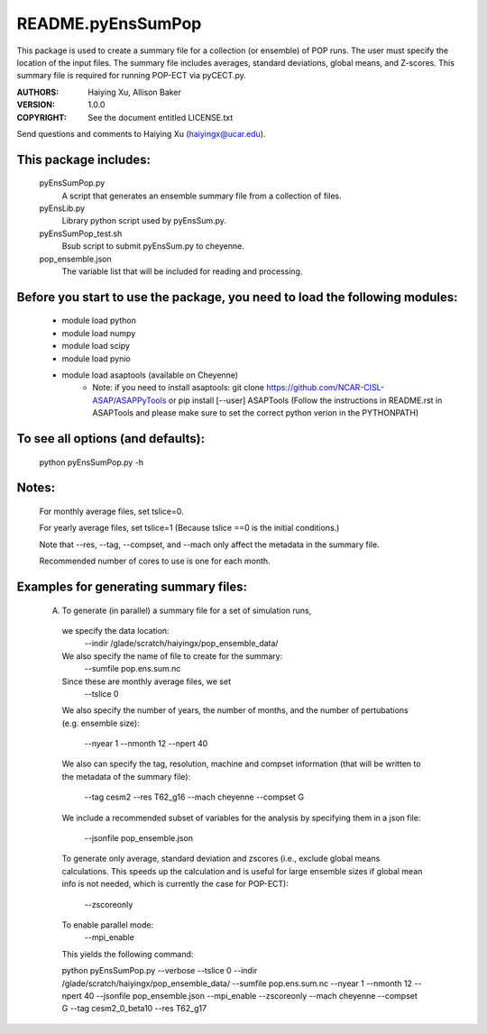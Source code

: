 ==================
README.pyEnsSumPop
==================

This package is used to create a summary file for a collection 
(or ensemble) of POP runs. The user must specify the location of the 
input files. The summary file includes averages, standard deviations, 
global means, and Z-scores. This summary file is required for running
POP-ECT via pyCECT.py.

:AUTHORS: Haiying Xu, Allison Baker
:VERSION: 1.0.0
:COPYRIGHT: See the document entitled LICENSE.txt

Send questions and comments to Haiying Xu (haiyingx@ucar.edu).


This package includes:  
----------------------
     	pyEnsSumPop.py             
                            A script that generates an ensemble summary file 
     		            from a collection of files.

        pyEnsLib.py     
                            Library python script used by pyEnsSum.py.

        pyEnsSumPop_test.sh        
                            Bsub script to submit pyEnsSum.py to cheyenne.

        pop_ensemble.json
                            The variable list that will be included for
                            reading and processing.


Before you start to use the package, you need to load the following modules: 
----------------------------------------------------------------------------
       - module load python 
       - module load numpy
       - module load scipy
       - module load pynio
       - module load asaptools (available on Cheyenne)
	    - Note: if you need to install asaptools:
              git clone https://github.com/NCAR-CISL-ASAP/ASAPPyTools
              or
	      pip install [--user] ASAPTools
	      (Follow the instructions in README.rst in ASAPTools and please make sure
              to set the correct python verion in the PYTHONPATH)

       
To see all options (and defaults):
----------------------------------
       python pyEnsSumPop.py -h

Notes:
------
       For monthly average files, set tslice=0.

       For yearly average files, set tslice=1 (Because tslice ==0 is 
       the initial conditions.)

       Note that --res, --tag, --compset, and --mach only affect the metadata 
       in the summary file.

       Recommended number of cores to use is one for each month. 

Examples for generating summary files:
--------------------------------------
	 (A) To generate (in parallel) a summary file for a set of simulation 
	     runs, 
       	 
           we specify the data location:
	    --indir /glade/scratch/haiyingx/pop_ensemble_data/

           We also specify the name of file to create for the summary:
 	    --sumfile pop.ens.sum.nc

	   Since these are monthly average files, we set
	    --tslice 0

           We also specify the number of years, the number of months, 
           and the number of pertubations (e.g. ensemble size):
            --nyear 1
            --nmonth 12
            --npert 40

	   We also can specify the tag, resolution, machine and compset
	   information (that will be written to the
	   metadata of the summary file):
	    --tag cesm2
            --res T62_g16
            --mach cheyenne
            --compset G

           We include a recommended subset of variables for the 
	   analysis by specifying them in a json file:
            --jsonfile pop_ensemble.json
       
           To generate only average, standard deviation and zscores 
	   (i.e., exclude global means calculations.  This speeds up 
	   the calculation and is useful for large ensemble sizes if 
	   global mean info is not needed, which is currently the case
	   for POP-ECT):
            --zscoreonly

           To enable parallel mode:
            --mpi_enable    


	   This yields the following command:

           python  pyEnsSumPop.py --verbose --tslice 0 --indir /glade/scratch/haiyingx/pop_ensemble_data/ --sumfile pop.ens.sum.nc --nyear 1 --nmonth 12 --npert 40 --jsonfile pop_ensemble.json --mpi_enable --zscoreonly --mach cheyenne --compset G --tag cesm2_0_beta10 --res T62_g17




